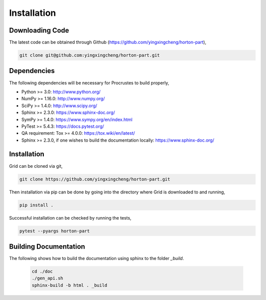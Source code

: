 .. _usr_installation:

Installation
############

Downloading Code
================

The latest code can be obtained through Github (https://github.com/yingxingcheng/horton-part),

.. code-block:: bash

   git clone git@github.com:yingxingcheng/horton-part.git

.. _usr_py_depend:

Dependencies
============

The following dependencies will be necessary for Procrustes to build properly,

* Python >= 3.0: http://www.python.org/
* NumPy >= 1.16.0: http://www.numpy.org/
* SciPy >= 1.4.0: http://www.scipy.org/
* Sphinx >= 2.3.0: https://www.sphinx-doc.org/
* SymPy >= 1.4.0: https://www.sympy.org/en/index.html
* PyTest >= 5.4.3: `https://docs.pytest.org/ <https://docs.pytest.org/>`_
* QA requirement: Tox >= 4.0.0: https://tox.wiki/en/latest/
* Sphinx >= 2.3.0, if one wishes to build the documentation locally:
  `https://www.sphinx-doc.org/ <https://www.sphinx-doc.org/>`_



Installation
============

Grid can be cloned via git,

.. code-block:: bash

   git clone https://github.com/yingxingcheng/horton-part.git


Then installation via pip can be done by going into the directory where Grid is downloaded to and running,

.. code-block:: bash

    pip install .

Successful installation can be checked by running the tests,

.. code-block:: bash

    pytest --pyargs horton-part









..
    The stable release of the package can be easily installed through the *pip* and
    *conda* package management systems, which install the dependencies automatically, if not
    available. To use *pip*, simply run the following command:

    .. code-block:: bash

        pip install qc-procrustes

    To use *conda*, one can either install the package through Anaconda Navigator or run the following
    command in a desired *conda* environment:

    .. code-block:: bash

        conda install -c yingxingcheng qc-procrustes


    Alternatively, the *Procrustes* source code can be download from GitHub (either the stable version
    or the development version) and then installed from source. For example, one can download the latest
    source code using *git* by:

    .. code-block:: bash

        # download source code
        git clone git@github.com:yingxingcheng/procrustes.git
        cd procrustes

    From the parent directory, the dependencies can either be installed using *pip* by:

    .. code-block:: bash

        # install dependencies using pip
        pip install -r requirements.txt


    or, through *conda* by:

    .. code-block:: bash

        # create and activate myenv environment
        # Procruste works with Python 3.6, 3.7, and 3.8
        conda create -n myenv python=3.6
        conda activate myenv
        # install dependencies using conda
        conda install --yes --file requirements.txt


    Finally, the *Procrustes* package can be installed (from source) by:

    .. code-block:: bash

        # install Procrustes from source
        pip install .

Building Documentation
======================

The following shows how to build the documentation using sphinx to the folder `_build`.

    .. code-block:: bash

        cd ./doc
        ./gen_api.sh
        sphinx-build -b html . _build
